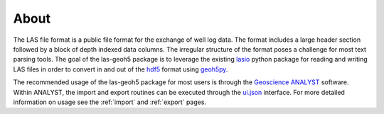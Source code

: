 .. _introduction:

About
=====

The LAS file format is a public file format for the exchange of well log data.
The format includes a large header section followed by a block of depth indexed
data columns.  The irregular structure of the format poses a challenge for most
text parsing tools.  The goal of the las-geoh5 package is to leverage the
existing `lasio <https://lasio.readthedocs.io/en/latest/>`_ python package for
reading and writing LAS files in order to convert in and out of the
`hdf5 <https://docs.h5py.org/en/stable/>`_ format using
`geoh5py <https://mirageoscience-geoh5py.readthedocs-hosted.com/en/latest/>`_.

The recommended usage of the las-geoh5 package for most users is through the
`Geoscience ANALYST <https://mirageoscience.com/geoscience-analyst/>`_ software.
Within ANALYST, the import and export routines can be executed through the
`ui.json <https://mirageoscience-geoh5py.readthedocs-hosted.com/en/latest/content/uijson_format/index.html>`_
interface.  For more detailed information on usage see the :ref:`import` and
:ref:`export` pages.